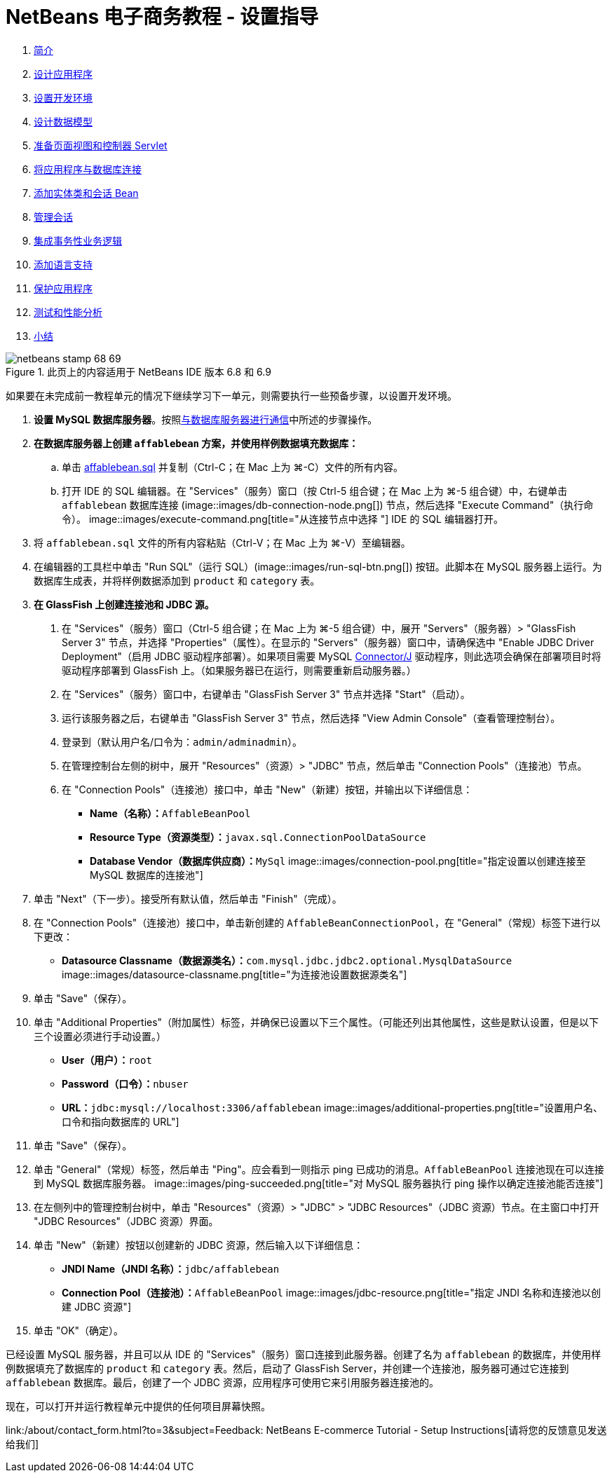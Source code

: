 // 
//     Licensed to the Apache Software Foundation (ASF) under one
//     or more contributor license agreements.  See the NOTICE file
//     distributed with this work for additional information
//     regarding copyright ownership.  The ASF licenses this file
//     to you under the Apache License, Version 2.0 (the
//     "License"); you may not use this file except in compliance
//     with the License.  You may obtain a copy of the License at
// 
//       http://www.apache.org/licenses/LICENSE-2.0
// 
//     Unless required by applicable law or agreed to in writing,
//     software distributed under the License is distributed on an
//     "AS IS" BASIS, WITHOUT WARRANTIES OR CONDITIONS OF ANY
//     KIND, either express or implied.  See the License for the
//     specific language governing permissions and limitations
//     under the License.
//

= NetBeans 电子商务教程 - 设置指导
:jbake-type: tutorial
:jbake-tags: tutorials 
:jbake-status: published
:icons: font
:syntax: true
:source-highlighter: pygments
:toc: left
:toc-title:
:description: NetBeans 电子商务教程 - 设置指导 - Apache NetBeans
:keywords: Apache NetBeans, Tutorials, NetBeans 电子商务教程 - 设置指导



1. link:intro.html[+简介+]
2. link:design.html[+设计应用程序+]
3. link:setup-dev-environ.html[+设置开发环境+]
4. link:data-model.html[+设计数据模型+]
5. link:page-views-controller.html[+准备页面视图和控制器 Servlet+]
6. link:connect-db.html[+将应用程序与数据库连接+]
7. link:entity-session.html[+添加实体类和会话 Bean+]
8. link:manage-sessions.html[+管理会话+]
9. link:transaction.html[+集成事务性业务逻辑+]
10. link:language.html[+添加语言支持+]
11. link:security.html[+保护应用程序+]
12. link:test-profile.html[+测试和性能分析+]
13. link:conclusion.html[+小结+]

image::../../../../images_www/articles/68/netbeans-stamp-68-69.png[title="此页上的内容适用于 NetBeans IDE 版本 6.8 和 6.9"]

如果要在未完成前一教程单元的情况下继续学习下一单元，则需要执行一些预备步骤，以设置开发环境。

1. *设置 MySQL 数据库服务器*。按照link:setup-dev-environ.html#communicate[+与数据库服务器进行通信+]中所述的步骤操作。
2. *在数据库服务器上创建 `affablebean` 方案，并使用样例数据填充数据库：*
.. 单击 link:https://netbeans.org/projects/samples/downloads/download/Samples%252FJavaEE%252Fecommerce%252Faffablebean.sql[+affablebean.sql+] 并复制（Ctrl-C；在 Mac 上为 ⌘-C）文件的所有内容。
.. 打开 IDE 的 SQL 编辑器。在 "Services"（服务）窗口（按 Ctrl-5 组合键；在 Mac 上为 ⌘-5 组合键）中，右键单击 `affablebean` 数据库连接 (image::images/db-connection-node.png[]) 节点，然后选择 "Execute Command"（执行命令）。
image::images/execute-command.png[title="从连接节点中选择 "] 
IDE 的 SQL 编辑器打开。

[start=3]
. 将 `affablebean.sql` 文件的所有内容粘贴（Ctrl-V；在 Mac 上为 ⌘-V）至编辑器。

[start=4]
. 在编辑器的工具栏中单击 "Run SQL"（运行 SQL）(image::images/run-sql-btn.png[]) 按钮。此脚本在 MySQL 服务器上运行。为数据库生成表，并将样例数据添加到 `product` 和 `category` 表。

[start=3]
. *在 GlassFish 上创建连接池和 JDBC 源。*
1. 在 "Services"（服务）窗口（Ctrl-5 组合键；在 Mac 上为 ⌘-5 组合键）中，展开 "Servers"（服务器）> "GlassFish Server 3" 节点，并选择 "Properties"（属性）。在显示的 "Servers"（服务器）窗口中，请确保选中 "Enable JDBC Driver Deployment"（启用 JDBC 驱动程序部署）。如果项目需要 MySQL link:http://www.mysql.com/downloads/connector/j/[+Connector/J+] 驱动程序，则此选项会确保在部署项目时将驱动程序部署到 GlassFish 上。（如果服务器已在运行，则需要重新启动服务器。）
2. 在 "Services"（服务）窗口中，右键单击 "GlassFish Server 3" 节点并选择 "Start"（启动）。
3. 运行该服务器之后，右键单击 "GlassFish Server 3" 节点，然后选择 "View Admin Console"（查看管理控制台）。
4. 登录到（默认用户名/口令为：`admin/adminadmin`）。
5. 在管理控制台左侧的树中，展开 "Resources"（资源）> "JDBC" 节点，然后单击 "Connection Pools"（连接池）节点。
6. 在 "Connection Pools"（连接池）接口中，单击 "New"（新建）按钮，并输出以下详细信息：
* *Name（名称）：*`AffableBeanPool`
* *Resource Type（资源类型）：*`javax.sql.ConnectionPoolDataSource`
* *Database Vendor（数据库供应商）：*`MySql`
image::images/connection-pool.png[title="指定设置以创建连接至 MySQL 数据库的连接池"]

[start=7]
. 单击 "Next"（下一步）。接受所有默认值，然后单击 "Finish"（完成）。

[start=8]
. 在 "Connection Pools"（连接池）接口中，单击新创建的 `AffableBeanConnectionPool`，在 "General"（常规）标签下进行以下更改：
* *Datasource Classname（数据源类名）：*`com.mysql.jdbc.jdbc2.optional.MysqlDataSource`
image::images/datasource-classname.png[title="为连接池设置数据源类名"]

[start=9]
. 单击 "Save"（保存）。

[start=10]
. 单击 "Additional Properties"（附加属性）标签，并确保已设置以下三个属性。（可能还列出其他属性，这些是默认设置，但是以下三个设置必须进行手动设置。）
* *User（用户）：*`root`
* *Password（口令）：*`nbuser`
* *URL：*`jdbc:mysql://localhost:3306/affablebean`
image::images/additional-properties.png[title="设置用户名、口令和指向数据库的 URL"]

[start=11]
. 单击 "Save"（保存）。

[start=12]
. 单击 "General"（常规）标签，然后单击 "Ping"。应会看到一则指示 ping 已成功的消息。`AffableBeanPool` 连接池现在可以连接到 MySQL 数据库服务器。 
image::images/ping-succeeded.png[title="对 MySQL 服务器执行 ping 操作以确定连接池能否连接"]

[start=13]
. 在左侧列中的管理控制台树中，单击 "Resources"（资源）> "JDBC" > "JDBC Resources"（JDBC 资源）节点。在主窗口中打开 "JDBC Resources"（JDBC 资源）界面。

[start=14]
. 单击 "New"（新建）按钮以创建新的 JDBC 资源，然后输入以下详细信息：
* *JNDI Name（JNDI 名称）：*`jdbc/affablebean`
* *Connection Pool（连接池）：*`AffableBeanPool`
image::images/jdbc-resource.png[title="指定 JNDI 名称和连接池以创建 JDBC 资源"]

[start=15]
. 单击 "OK"（确定）。

已经设置 MySQL 服务器，并且可以从 IDE 的 "Services"（服务）窗口连接到此服务器。创建了名为 `affablebean` 的数据库，并使用样例数据填充了数据库的 `product` 和 `category` 表。然后，启动了 GlassFish Server，并创建一个连接池，服务器可通过它连接到 `affablebean` 数据库。最后，创建了一个 JDBC 资源，应用程序可使用它来引用服务器连接池的。

现在，可以打开并运行教程单元中提供的任何项目屏幕快照。

link:/about/contact_form.html?to=3&subject=Feedback: NetBeans E-commerce Tutorial - Setup Instructions[+请将您的反馈意见发送给我们+]


